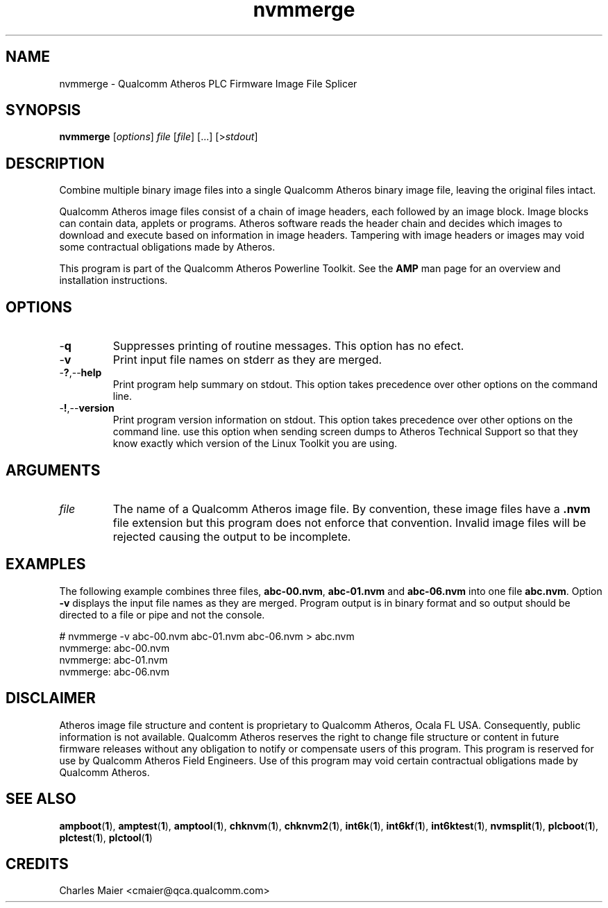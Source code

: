 .TH nvmmerge 1 "April 2013" "plc-utils-2.1.5" "Qualcomm Atheros Powerline Toolkit"

.SH NAME
nvmmerge - Qualcomm Atheros PLC Firmware Image File Splicer

.SH SYNOPSIS
.BR nvmmerge 
.RI [ options ]
.IR file
.RI [ file ]
[...]
.RI [> stdout ]

.SH DESCRIPTION
Combine multiple binary image files into a single Qualcomm Atheros binary image file, leaving the original files intact.

.PP
Qualcomm Atheros image files consist of a chain of image headers, each followed by an image block.
Image blocks can contain data, applets or programs.
Atheros software reads the header chain and decides which images to download and execute based on information in image headers.
Tampering with image headers or images may void some contractual obligations made by Atheros.

.PP
This program is part of the Qualcomm Atheros Powerline Toolkit.
See the \fBAMP\fR man page for an overview and installation instructions.

.SH OPTIONS

.TP
.RB - q
Suppresses printing of routine messages.
This option has no efect.

.TP
.RB - v
Print input file names on stderr as they are merged.

.TP
.RB - ? ,-- help
Print program help summary on stdout.
This option takes precedence over other options on the command line.

.TP
.RB - ! ,-- version
Print program version information on stdout.
This option takes precedence over other options on the command line.
use this option when sending screen dumps to Atheros Technical Support so that they know exactly which version of the Linux Toolkit you are using.

.SH ARGUMENTS

.TP
.IR file
The name of  a Qualcomm Atheros image file.
By convention, these image files have a \fB.nvm\fR file extension but this program does not enforce that convention.
Invalid image files will be rejected causing the output to be incomplete.

.SH EXAMPLES
The following example combines three files, \fBabc-00.nvm\fR, \fBabc-01.nvm\fR and \fBabc-06.nvm\fR into one file \fBabc.nvm\fR.
Option \fB-v\fR displays the input file names as they are merged.
Program output is in binary format and so output should be directed to a file or pipe and not the console.

.PP
   # nvmmerge -v abc-00.nvm abc-01.nvm abc-06.nvm > abc.nvm
   nvmmerge: abc-00.nvm
   nvmmerge: abc-01.nvm
   nvmmerge: abc-06.nvm

.SH DISCLAIMER
Atheros image file structure and content is proprietary to Qualcomm Atheros, Ocala FL USA.
Consequently, public information is not available.
Qualcomm Atheros reserves the right to change file structure or content in future firmware releases without any obligation to notify or compensate users of this program.
This program is reserved for use by Qualcomm Atheros Field Engineers.
Use of this program may void certain contractual obligations made by Qualcomm Atheros.

.SH SEE ALSO
.BR ampboot ( 1 ),
.BR amptest ( 1 ),
.BR amptool ( 1 ),
.BR chknvm ( 1 ),
.BR chknvm2 ( 1 ),
.BR int6k ( 1 ),
.BR int6kf ( 1 ),
.BR int6ktest ( 1 ),
.BR nvmsplit ( 1 ),
.BR plcboot ( 1 ),
.BR plctest ( 1 ),
.BR plctool ( 1 )

.SH CREDITS 
 Charles Maier <cmaier@qca.qualcomm.com>

